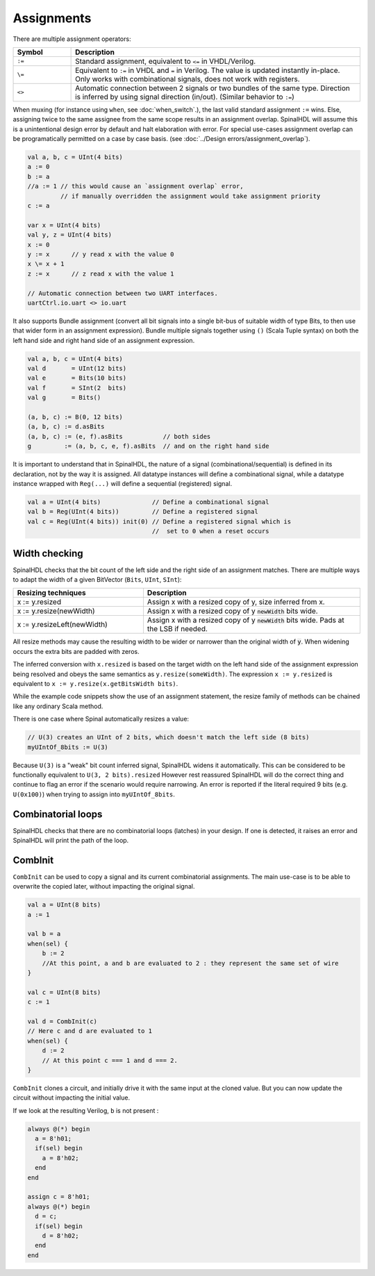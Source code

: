 Assignments
===========

There are multiple assignment operators:

.. list-table::
   :header-rows: 1
   :widths: 1 5

   * - Symbol
     - Description
   * - ``:=``
     - Standard assignment, equivalent to ``<=`` in VHDL/Verilog.
   * - ``\=``
     - Equivalent to ``:=`` in VHDL and ``=`` in Verilog. The value is updated instantly in-place. Only works with combinational signals, does not work with registers.
   * - ``<>``
     - Automatic connection between 2 signals or two bundles of the same type. Direction is inferred by using signal direction (in/out). (Similar behavior to ``:=``\ )

When muxing (for instance using ``when``, see :doc:`when_switch`.), the last
valid standard assignment ``:=`` wins. Else, assigning twice to the same assignee
from the same scope results in an assignment overlap.  SpinalHDL will assume
this is a unintentional design error by default and halt elaboration with error.
For special use-cases assignment overlap can be programatically permitted on a case by case basis.
(see :doc:`../Design errors/assignment_overlap`).

.. code-block:: scala

   val a, b, c = UInt(4 bits)
   a := 0
   b := a
   //a := 1 // this would cause an `assignment overlap` error,
            // if manually overridden the assignment would take assignment priority
   c := a

   var x = UInt(4 bits)
   val y, z = UInt(4 bits)
   x := 0
   y := x      // y read x with the value 0
   x \= x + 1
   z := x      // z read x with the value 1

   // Automatic connection between two UART interfaces.
   uartCtrl.io.uart <> io.uart

It also supports Bundle assignment (convert all bit signals into a single bit-bus of suitable width of type Bits, to then use that
wider form in an assignment expression).  Bundle multiple signals together using ``()`` (Scala Tuple syntax) on both the left hand
side and right hand side of an assignment expression.

.. code-block:: scala

   val a, b, c = UInt(4 bits)
   val d       = UInt(12 bits)
   val e       = Bits(10 bits)
   val f       = SInt(2  bits)
   val g       = Bits()

   (a, b, c) := B(0, 12 bits)
   (a, b, c) := d.asBits
   (a, b, c) := (e, f).asBits           // both sides
   g         := (a, b, c, e, f).asBits  // and on the right hand side

It is important to understand that in SpinalHDL, the nature of a signal (combinational/sequential) is defined in its declaration, not by the way it is assigned.
All datatype instances will define a combinational signal, while a datatype instance wrapped with ``Reg(...)`` will define a sequential (registered) signal.

.. code-block:: scala

   val a = UInt(4 bits)              // Define a combinational signal
   val b = Reg(UInt(4 bits))         // Define a registered signal
   val c = Reg(UInt(4 bits)) init(0) // Define a registered signal which is
                                     //  set to 0 when a reset occurs

Width checking
--------------

SpinalHDL checks that the bit count of the left side and the right side of an assignment matches. There are multiple ways to adapt the width of a given BitVector (``Bits``, ``UInt``, ``SInt``):

.. list-table::
   :header-rows: 1
   :widths: 3 5

   * - Resizing techniques
     - Description
   * - x := y.resized
     - Assign x with a resized copy of y, size inferred from x.
   * - x := y.resize(newWidth)
     - Assign x with a resized copy of y :code:`newWidth` bits wide.
   * - x := y.resizeLeft(newWidth)
     - Assign x with a resized copy of y :code:`newWidth` bits wide. Pads at the LSB if needed.


All resize methods may cause the resulting width to be wider or narrower than the
original width of :code:`y`. When widening occurs the extra bits are padded
with zeros.

The inferred conversion with ``x.resized`` is based on the target width on the left hand side of
the assignment expression being resolved and obeys the same semantics as ``y.resize(someWidth)``.
The expression ``x := y.resized`` is equivalent to ``x := y.resize(x.getBitsWidth bits)``.

While the example code snippets show the use of an assignment statement, the
resize family of methods can be chained like any ordinary Scala method.

There is one case where Spinal automatically resizes a value:

.. code-block:: scala

   // U(3) creates an UInt of 2 bits, which doesn't match the left side (8 bits)
   myUIntOf_8bits := U(3)

Because ``U(3)`` is a "weak" bit count inferred signal, SpinalHDL widens it automatically.
This can be considered to be functionally equivalent to ``U(3, 2 bits).resized``
However rest reassured SpinalHDL will do the correct thing and continue to flag an error
if the scenario would require narrowing. An error is reported if the literal required 9
bits (e.g. ``U(0x100)``) when trying to assign into ``myUIntOf_8bits``.


Combinatorial loops
-------------------

SpinalHDL checks that there are no combinatorial loops (latches) in your design.
If one is detected, it raises an error and SpinalHDL will print the path of the loop.

CombInit
--------

``CombInit`` can be used to copy a signal and its current combinatorial assignments. The main use-case is to be able to overwrite the copied later, without impacting the original signal.

.. code-block:: scala

    val a = UInt(8 bits)
    a := 1

    val b = a
    when(sel) {
        b := 2
        //At this point, a and b are evaluated to 2 : they represent the same set of wire
    }

    val c = UInt(8 bits)
    c := 1

    val d = CombInit(c)
    // Here c and d are evaluated to 1
    when(sel) {
        d := 2
        // At this point c === 1 and d === 2.
    }

``CombInit`` clones a circuit, and initially drive it with the same input at the cloned value.
But you can now update the circuit without impacting the initial value.

If we look at the resulting Verilog, ``b`` is not present :

.. code-block:: verilog

    always @(*) begin
      a = 8'h01;
      if(sel) begin
        a = 8'h02;
      end
    end

    assign c = 8'h01;
    always @(*) begin
      d = c;
      if(sel) begin
        d = 8'h02;
      end
    end
